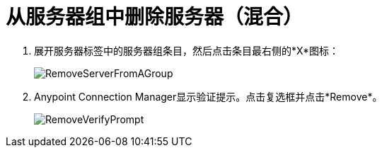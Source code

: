 = 从服务器组中删除服务器（混合）

. 展开服务器标签中的服务器组条目，然后点击条目最右侧的*X*图标：
+
image:RemoveServerFromAGroup.png[RemoveServerFromAGroup]

.  Anypoint Connection Manager显示验证提示。点击复选框并点击*Remove*。
+
image:RemoveVerifyPrompt.png[RemoveVerifyPrompt]
